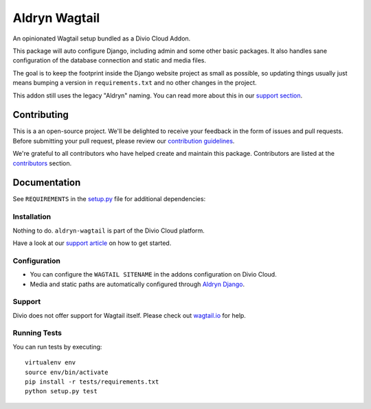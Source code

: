 ==============
Aldryn Wagtail
==============

|build| |coverage|

An opinionated Wagtail setup bundled as a Divio Cloud Addon.

This package will auto configure Django, including admin and some other basic
packages. It also handles sane configuration of the database connection and
static and media files.

The goal is to keep the footprint inside the Django website project as small
as possible, so updating things usually just means bumping a version in
``requirements.txt`` and no other changes in the project.

This addon still uses the legacy "Aldryn" naming. You can read more about this in our
`support section <https://support.divio.com/general/faq/essential-knowledge-what-is-aldryn>`_.


Contributing
============

This is a an open-source project. We'll be delighted to receive your
feedback in the form of issues and pull requests. Before submitting your
pull request, please review our `contribution guidelines
<https://docs.wagtail.io/en/v2.5/contributing/>`_.

We're grateful to all contributors who have helped create and maintain this package.
Contributors are listed at the `contributors <https://github.com/divio/aldryn-wagtail/graphs/contributors>`_
section.


Documentation
=============

See ``REQUIREMENTS`` in the `setup.py <https://github.com/divio/aldryn-wagtail/blob/master/setup.py>`_
file for additional dependencies:

|python| |wagtail|


Installation
------------

Nothing to do. ``aldryn-wagtail`` is part of the Divio Cloud platform.

Have a look at our `support article <http://support.divio.com/academy/getting-started/get-started-with-wagtail>`_
on how to get started.


Configuration
-------------

* You can configure the ``WAGTAIL SITENAME`` in the addons configuration on Divio Cloud.
* Media and static paths are automatically configured through
  `Aldryn Django <https://github.com/divio/aldryn-django>`_.


Support
-------

Divio does not offer support for Wagtail itself. Please check out
`wagtail.io <https://wagtail.io/>`_ for help.


Running Tests
-------------

You can run tests by executing::

    virtualenv env
    source env/bin/activate
    pip install -r tests/requirements.txt
    python setup.py test


.. |build| image:: https://travis-ci.org/divio/aldryn-wagtail.svg?branch=master
    :target: https://travis-ci.org/divio/aldryn-wagtail
.. |coverage| image:: https://codecov.io/gh/divio/aldryn-wagtail/branch/master/graph/badge.svg
    :target: https://codecov.io/gh/divio/aldryn-wagtail

.. |python| image:: https://img.shields.io/badge/python-3.5%20%7C%203.6%20%7C%C2%A03.7-blue.svg
    :target: https://pypi.org/project/aldryn-wagtail/
.. |wagtail| image:: https://img.shields.io/badge/wagtail-1.5-blue.svg
    :target: https://www.wagtail.io/
